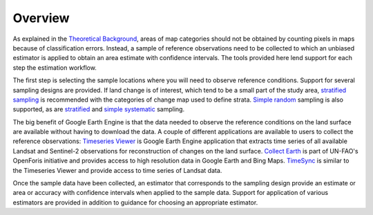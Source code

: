 Overview
========

As explained in the `Theoretical Background <https://gee-assessment-tools.readthedocs.io/en/latest/background.html>`_, areas of map categories should not be obtained by counting pixels in maps because of classification errors. Instead, a sample of reference observations need to be collected to which an unbiased estimator is applied to obtain an area estimate with confidence intervals. The tools provided here lend support for each step the estimation workflow.

The first step is selecting the sample locations where you will need to observe reference conditions. Support for several sampling designs are provided. If land change is of interest, which tend to be a small part of the study area, `stratified sampling <https://gee-assessment-tools.readthedocs.io/en/latest/str_sample.html>`_ is recommended with the categories of change map used to define strata. `Simple random <https://gee-assessment-tools.readthedocs.io/en/latest/srs_sample.html>`_ sampling is also supported, as are `stratified <https://gee-assessment-tools.readthedocs.io/en/latest/sys_sample.html>`_ and `simple systematic <https://gee-assessment-tools.readthedocs.io/en/latest/sys_str_sample.html>`_ sampling. 

The big benefit of Google Earth Engine is that the data needed to observe the reference conditions on the land surface are available without having to download the data. A couple of different applications are available to users to collect the reference observations: `Timeseries Viewer <https://gee-assessment-tools.readthedocs.io/en/latest/tsviewer.html>`_ is Google Earth Engine application that extracts time series of all available Landsat and Sentinel-2 observations for reconstruction of changes on the land surface. `Collect Earth <https://gee-assessment-tools.readthedocs.io/en/latest/colearth.html>`_ is part of UN-FAO's OpenForis initiative and provides access to high resolution data in Google Earth and Bing Maps. `TimeSync <https://gee-assessment-tools.readthedocs.io/en/latest/timesync.html>`_ is similar to the Timeseries Viewer and provide access to time series of Landsat data.

Once the sample data have been collected, an estimator that corresponds to the sampling design provide an estimate or area or accuracy with confidence intervals when applied to the sample data. Support for application of various estimators are provided in addition to guidance for choosing an appropriate estimator.